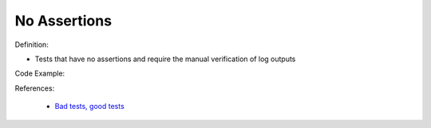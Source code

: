 No Assertions
^^^^^
Definition:

* Tests that have no assertions and require the manual verification of log outputs


Code Example:

References:

 * `Bad tests, good tests <http://kaczanowscy.pl/books/bad_tests_good_tests.html>`_

